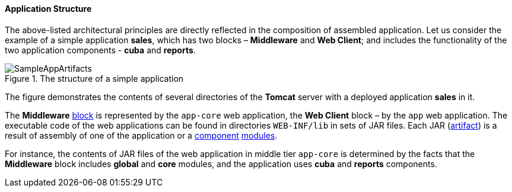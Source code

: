 :sourcesdir: ../../../../source

[[app_structure]]
==== Application Structure

The above-listed architectural principles are directly reflected in the composition of assembled application. Let us consider the example of a simple application *sales*, which has two blocks – *Middleware* and *Web Client*; and includes the functionality of the two application components - *cuba* and *reports*.

.The structure of a simple application 
image::SampleAppArtifacts.png[align="center"]

The figure demonstrates the contents of several directories of the *Tomcat* server with a deployed application *sales* in it.

The *Middleware* <<app_tiers,block>> is represented by the `app-core` web application, the *Web Client* block – by the `app` web application. The executable code of the web applications can be found in directories `WEB-INF/lib` in sets of JAR files. Each JAR (<<artifact, artifact>>) is a result of assembly of one of the application or a <<app_components,component>> <<app_modules,modules>>.

For instance, the contents of JAR files of the web application in middle tier `app-core` is determined by the facts that the *Middleware* block includes *global* and *core* modules, and the application uses *cuba* and *reports* components.

